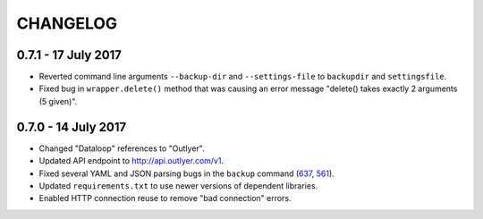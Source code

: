 =========
CHANGELOG
=========

0.7.1 - 17 July 2017
--------------------

- Reverted command line arguments ``--backup-dir`` and ``--settings-file`` to
  ``backupdir`` and ``settingsfile``.
- Fixed bug in ``wrapper.delete()`` method that was causing an error message
  "delete() takes exactly 2 arguments (5 given)".

0.7.0 - 14 July 2017
--------------------

- Changed "Dataloop" references to "Outlyer".
- Updated API endpoint to `<http://api.outlyer.com/v1>`_.
- Fixed several YAML and JSON parsing bugs in the ``backup`` command (637_, 561_).
- Updated ``requirements.txt`` to use newer versions of dependent libraries.
- Enabled HTTP connection reuse to remove "bad connection" errors.

.. _637: https://outlyer.zendesk.com/agent/tickets/637
.. _561: https://outlyer.zendesk.com/agent/tickets/561